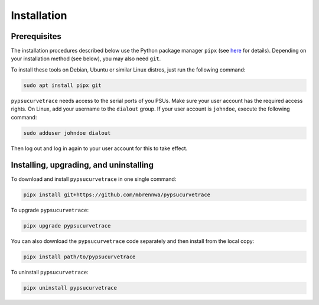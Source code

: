 ************
Installation
************

.. autosummary::
   :toctree: generated

   pypsucurvetrace


Prerequisites
-------------

The installation procedures described below use the Python package manager ``pipx`` (see `here <http://pypa.github.io/pipx>`_ for details). Depending on your installation method (see below), you may also need ``git``.

To install these tools on Debian, Ubuntu or similar Linux distros, just run the following command:

.. code-block:: console

   sudo apt install pipx git
   
``pypsucurvetrace`` needs access to the serial ports of you PSUs. Make sure your user account has the required access rights. On Linux, add your username to the ``dialout`` group. If your user account is ``johndoe``, execute the following command:

.. code-block:: console

   sudo adduser johndoe dialout

Then log out and log in again to your user account for this to take effect.



Installing, upgrading, and uninstalling
---------------------------------------

To download and install ``pypsucurvetrace`` in one single command:

.. code-block:: console

   pipx install git+https://github.com/mbrennwa/pypsucurvetrace

To upgrade ``pypsucurvetrace``:

.. code-block:: console

   pipx upgrade pypsucurvetrace

You can also download the ``pypsucurvetrace`` code separately and then install from the local copy:

.. code-block:: console

   pipx install path/to/pypsucurvetrace

To uninstall ``pypsucurvetrace``:

.. code-block:: console

   pipx uninstall pypsucurvetrace
